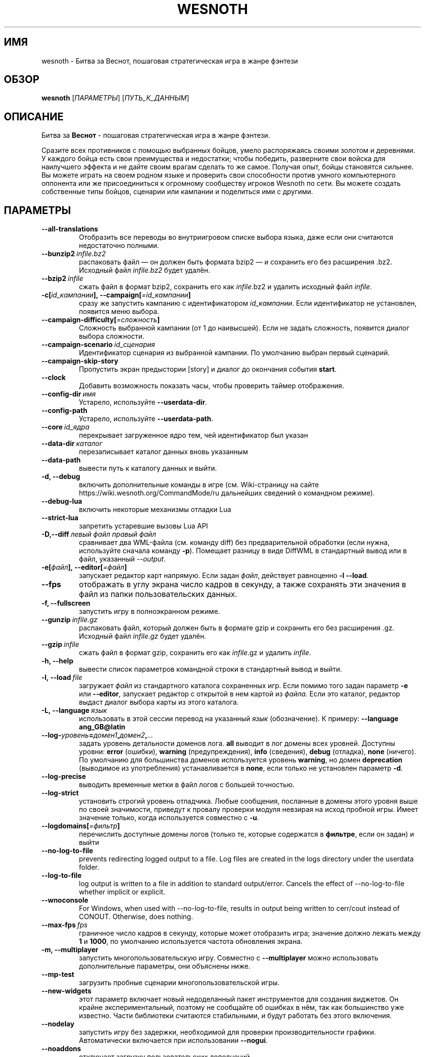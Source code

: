 .\" This program is free software; you can redistribute it and/or modify
.\" it under the terms of the GNU General Public License as published by
.\" the Free Software Foundation; either version 2 of the License, or
.\" (at your option) any later version.
.\"
.\" This program is distributed in the hope that it will be useful,
.\" but WITHOUT ANY WARRANTY; without even the implied warranty of
.\" MERCHANTABILITY or FITNESS FOR A PARTICULAR PURPOSE.  See the
.\" GNU General Public License for more details.
.\"
.\" You should have received a copy of the GNU General Public License
.\" along with this program; if not, write to the Free Software
.\" Foundation, Inc., 51 Franklin Street, Fifth Floor, Boston, MA  02110-1301  USA
.\"
.
.\"*******************************************************************
.\"
.\" This file was generated with po4a. Translate the source file.
.\"
.\"*******************************************************************
.TH WESNOTH 6 2022 wesnoth "Битва за Веснот"
.
.SH ИМЯ
wesnoth \- Битва за Веснот, пошаговая стратегическая игра в жанре фэнтези
.
.SH ОБЗОР
.
\fBwesnoth\fP [\fIПАРАМЕТРЫ\fP] [\fIПУТЬ_К_ДАННЫМ\fP]
.
.SH ОПИСАНИЕ
.
Битва за \fBВеснот\fP \- пошаговая стратегическая игра в жанре фэнтези.

Сразите всех противников с помощью выбранных бойцов, умело распоряжаясь
своими золотом и деревнями. У каждого бойца есть свои преимущества и
недостатки; чтобы победить, разверните свои войска для наилучшего эффекта и
не дайте своим врагам сделать то же самое. Получая опыт, бойцы становятся
сильнее. Вы можете играть на своем родном языке и проверить свои способности
против умного компьютерного оппонента или же присоединиться к огромному
сообществу игроков Wesnoth по сети. Вы можете создать собственные типы
бойцов, сценарии или кампании и поделиться ими с другими.
.
.SH ПАРАМЕТРЫ
.
.TP 
\fB\-\-all\-translations\fP
Отобразить все переводы во внутриигровом списке выбора языка, даже если они
считаются недостаточно полными.
.TP 
\fB\-\-bunzip2\fP\fI\ infile.bz2\fP
распаковать файл — он должен быть формата bzip2 — и сохранить его без
расширения .bz2. Исходный файл \fIinfile.bz2\fP будет удалён.
.TP 
\fB\-\-bzip2\fP\fI\ infile\fP
сжать файл в формат bzip2, сохранить его как \fIinfile\fP.bz2 и удалить
исходный файл \fIinfile\fP.
.TP 
\fB\-c[\fP\fIid_кампании\fP\fB],\ \-\-campaign[\fP\fI=id_кампании\fP\fB]\fP
сразу же запустить кампанию с идентификатором \fIid_кампании\fP.  Если
идентификатор не установлен, появится меню выбора.
.TP 
\fB\-\-campaign\-difficulty[\fP\fI=сложность\fP\fB]\fP
Сложность выбранной кампании (от 1 до наивысшей). Если не задать сложность,
появится диалог выбора сложности.
.TP 
\fB\-\-campaign\-scenario\fP\fI\ id_сценария\fP
Идентификатор сценария из выбранной кампании. По умолчанию выбран первый
сценарий.
.TP 
\fB\-\-campaign\-skip\-story\fP
Пропустить экран предыстории [story] и диалог до окончания события \fBstart\fP.
.TP 
\fB\-\-clock\fP
Добавить возможность показать часы, чтобы проверить таймер отображения.
.TP 
\fB\-\-config\-dir\fP\fI\ имя\fP
Устарело, используйте \fB\-\-userdata\-dir\fP.
.TP 
\fB\-\-config\-path\fP
Устарело, используйте \fB\-\-userdata\-path\fP.
.TP 
\fB\-\-core\fP\fI\ id_ядра\fP
перекрывает загруженное ядро тем, чей идентификатор был указан
.TP 
\fB\-\-data\-dir\fP\fI\ каталог\fP
перезаписывает каталог данных вновь указанным
.TP 
\fB\-\-data\-path\fP
вывести путь к каталогу данных и выйти.
.TP 
\fB\-d, \-\-debug\fP
включить дополнительные команды в игре (см. Wiki\-страницу на сайте
https://wiki.wesnoth.org/CommandMode/ru дальнейших сведений о командном
режиме).
.TP 
\fB\-\-debug\-lua\fP
включить некоторые механизмы отладки Lua
.TP 
\fB\-\-strict\-lua\fP
запретить устаревшие вызовы Lua API
.TP 
\fB\-D,\-\-diff\fP\fI\ левый файл\fP\fB\ \fP\fIправый файл\fP
сравнивает два WML\-файла (см. команду diff) без предварительной обработки
(если нужна, используйте сначала команду \fB\-p\fP). Помещает разницу в виде
DiffWML в стандартный вывод или в файл, указанный \fI\-\-output\fP.
.TP 
\fB\-e[\fP\fIфайл\fP\fB],\ \-\-editor[\fP\fI=файл\fP\fB]\fP
запускает редактор карт напрямую. Если задан \fIфайл\fP, действует равноценно
\fB\-l\fP \fB\-\-load\fP.
.TP 
\fB\-\-fps\fP
отображать в углу экрана число кадров в секунду, а также сохранять эти
значения в файл из папки пользовательских данных.
.TP 
\fB\-f, \-\-fullscreen\fP
запустить игру в полноэкранном режиме.
.TP 
\fB\-\-gunzip\fP\fI\ infile.gz\fP
распаковать файл, который должен быть в формате gzip и сохранить его без
расширения .gz. Исходный файл  \fIinfile.gz\fP будет удалён.
.TP 
\fB\-\-gzip\fP\fI\ infile\fP
сжать файл в формат gzip, сохранить его как \fIinfile\fP.gz и удалить
\fIinfile\fP.
.TP 
\fB\-h, \-\-help\fP
вывести список параметров командной строки в стандартный вывод и выйти.
.TP 
\fB\-l,\ \-\-load\fP\fI\ file\fP
загружает \fIфайл\fP из стандартного каталога сохраненных игр. Если помимо того
задан параметр \fB\-e\fP или \fB\-\-editor\fP, запускает редактор с открытой в нем
картой из \fIфайла\fP. Если это каталог, редактор выдаст диалог выбора карты из
этого каталога.
.TP 
\fB\-L,\ \-\-language\fP\fI\ язык\fP
использовать в этой сессии перевод на указанный \fIязык\fP (обозначение).  К
примеру: \fB\-\-language ang_GB@latin\fP
.TP 
\fB\-\-log\-\fP\fIуровень\fP\fB=\fP\fIдомен1\fP\fB,\fP\fIдомен2\fP\fB,\fP\fI...\fP
задать уровень детальности доменов лога.  \fBall\fP выводит в лог домены всех
уровней. Доступны уровни: \fBerror\fP (ошибки),\ \fBwarning\fP (предупреждения),\ \fBinfo\fP (сведения),\ \fBdebug\fP (отладка),\ \fBnone\fP (ничего).  По умолчанию
для большинства доменов используется уровень \fBwarning\fP, но домен
\fBdeprecation\fP (выводимое из употребления) устанавливается в \fBnone\fP, если
только не установлен параметр \fB\-d\fP.
.TP 
\fB\-\-log\-precise\fP
выводить временные метки в файл логов с большей точностью.
.TP 
\fB\-\-log\-strict\fP
установить строгий уровень отладчика. Любые сообщения, посланные в домены
этого уровня выше по своей значимости, приведут к провалу проверки модуля
невзирая на исход пробной игры. Имеет значение только, когда используется
совместно с \fB\-u\fP.
.TP 
\fB\-\-logdomains[\fP\fI=фильтр\fP\fB]\fP
перечислить доступные домены логов (только те, которые содержатся в
\fBфильтре\fP, если он задан) и выйти
.TP 
\fB\-\-no\-log\-to\-file\fP
prevents redirecting logged output to a file. Log files are created in the
logs directory under the userdata folder.
.TP 
\fB\-\-log\-to\-file\fP
log output is written to a file in addition to standard
output/error. Cancels the effect of \-\-no\-log\-to\-file whether implicit or
explicit.
.TP 
\fB\-\-wnoconsole\fP
For Windows, when used with \-\-no\-log\-to\-file, results in output being
written to cerr/cout instead of CONOUT. Otherwise, does nothing.
.TP 
\fB\-\-max\-fps\fP\fI\ fps\fP
граничное число кадров в секунду, которые может отобразить игра; значение
должно лежать между \fB1\fP и \fB1000\fP, по умолчанию используется частота
обновления экрана.
.TP 
\fB\-m, \-\-multiplayer\fP
запустить многопользовательскую игру. Совместно с \fB\-\-multiplayer\fP можно
использовать дополнительные параметры, они объяснены ниже.
.TP 
\fB\-\-mp\-test\fP
загрузить пробные сценарии многопользовательской игры.
.TP 
\fB\-\-new\-widgets\fP
этот параметр включает новый недоделанный пакет инструментов для создания
виджетов. Он крайне экспериментальный, поэтому не сообщайте об ошибках в
нём, так как большинство уже известно. Части библиотеки считаются
стабильными, и будут работать без этого включения.
.TP 
\fB\-\-nodelay\fP
запустить игру без задержки, необходимой для проверки производительности
графики. Автоматически включается при использовании \fB\-\-nogui\fP.
.TP 
\fB\-\-noaddons\fP
отключает загрузку пользовательских дополнений.
.TP 
\fB\-\-nocache\fP
отключить кэширование игровых данных.
.TP 
\fB\-\-nogui\fP
запустить игру без пользовательского интерфейса. Доступно только в сочетании
с \fB\-\-multiplayer\fP или \fB\-\-plugin\fP.
.TP 
\fB\-\-nobanner\fP
не показывать загрузочный экран.
.TP 
\fB\-\-nomusic\fP
запустить игру без музыки.
.TP 
\fB\-\-noreplaycheck\fP
не пытаться подтвердить повтор проверки модуля. Имеет значение только, когда
используется совместно с \fB\-u\fP.
.TP 
\fB\-\-nosound\fP
запустить игру без звука и музыки.
.TP 
\fB\-\-output\fP\fI\ файл\fP
настроить вывод в указанный файл. Применимо к операциям взятия разницы
(diff).
.TP 
\fB\-\-password\fP\fI\ пароль\fP
использовать \fIпароль\fP при соединении с сервером, игнорируя другие
предпочтения. Небезопасно.
.TP 
\fB\-\-plugin\fP\fI\ скрипт\fP
(экспериментально) загрузить \fIскрипт\fP, определяющий плагин Веснота. В
целом, похоже на \fB\-\-script\fP за исключением того, что файл Lua должен
вернуть функцию, которую можно запустить в качестве сопрограммы и время от
времени пробуждать обновлениями.
.TP 
\fB\-P,\-\-patch\fP\fI\ исходный файл\fP\fB\ \fP\fIфайл патча\fP
применяет патч DiffWML к WML\-файлу; ни один из этих файлов предварительно не
проверяется.  Выводит WML с применёнными к нему правками через стандартный
вывод или в файл, указанный \fI\-\-output\fP.
.TP 
\fB\-p,\ \-\-preprocess\fP\fI\ исходный файл/каталог\fP\fB\ \fP\fIцелевой каталог\fP
запустить препоцессор для заданного файла или каталога. Для каждого файла в
заданный целевой каталог пишется исходный .cfg файл и обработанный .cfg
файл. Если задан каталог, он будет обрабатываться рекурсивно в соответствии
с известными правилами препроцессора. Общие макросы из каталога
"data/core/macros" будут обработаны раньше, чем заданные ресурсы.  Пример:
\fB\-p ~/wesnoth/data/campaigns/tutorial ~/result.\fP Подробнее о препроцессоре
можно прочитать здесь:
https://wiki.wesnoth.org/PreprocessorRef#Command\-line_preprocessor.
.TP 
\fB\-\-preprocess\-defines=\fP\fIОПРЕДЕЛЕНИЕ1\fP\fB,\fP\fIОПРЕДЕЛЕНИЕ2\fP\fB,\fP\fI...\fP
разделённый запятыми список определений, используемых командой
\fB\-\-preprocess\fP. Если в списке определений есть \fBSKIP_CORE\fP, то каталог
"data/core" не будет прогоняться через препроцессор.
.TP 
\fB\-\-preprocess\-input\-macros\fP\fI\ исходный файл\fP
используется только командой \fB\-\-preprocess\fP. Задает файл, который содержит
определения препроцессора \fB[preproc_define]\fP, которые должны быть загружены
до запуска препроцессора.
.TP 
\fB\-\-preprocess\-output\-macros[\fP\fI=целевой файл\fP\fB]\fP
используется только командой \fB\-\-preprocess\fP. Выводит все заранее
обработанные макросы в целевой файл. Если файл не задан, файлом вывода будет
\&'_MACROS_.cfg' в целевом каталоге команды обработчика. Файл вывода можно
передать с помощью \fB\-\-preprocess\-input\-macros\fP.   Этот ключ необходимо
указать до команды \fB\-\-preprocess\fP.
.TP 
\fB\-r\ \fP\fIX\fP\fBx\fP\fIY\fP\fB,\ \-\-resolution\ \fP\fIX\fP\fBx\fP\fIY\fP
установить разрешение экрана. Пример: \fB\-r\fP \fB800x600\fP.
.TP 
\fB\-\-render\-image\fP\fI\ изображение\fP\fB\ \fP\fIрезультат\fP
взять подходящую Веснотскую 'строку пути к изображению', применить к ней
функции пути изображения, и вывести результат в .png файл. Функции пути
изображения обозначены здесь: https://wiki.wesnoth.org/ImagePathFunctionWML.
.TP 
\fB\-R,\ \-\-report\fP
инициализировать каталоги игры, вывести сведения о сборке, подходящие к
использованию в сообщениях об ошибках, и выйти.
.TP 
\fB\-\-rng\-seed\fP\fI\ число\fP
задать семя генератора случайных чисел данным \fIчислом\fP.  Пример:
\fB\-\-rng\-seed\fP \fB0\fP.
.TP 
\fB\-\-screenshot\fP\fI\ карта\fP\fB\ \fP\fIрезультат\fP
сохраняет снимок экрана \fIкарты\fP в файл \fIрезультат\fP , не запуская вывод на
экран.
.TP 
\fB\-\-script\fP\fI\ файл\fP
(экспериментально)  \fIфайл\fP , содержащий скрипт Lua управления клиентом.
.TP 
\fB\-s[\fP\fIхост\fP\fB],\ \-\-server[\fP\fI=хост\fP\fB]\fP
подключиться к указанному хосту, если таковой имеется, иначе подключиться к
первому, указанному в настройках. Например: \fB\-\-server\fP
\fBserver.wesnoth.org\fP.
.TP 
\fB\-\-showgui\fP
запустить игру с пользовательским интерфейсом, перезаписывая любые указанные
\fB\-\-nogui\fP.
.TP 
\fB\-\-strict\-validation\fP
ошибки подтверждения считаются критическими.
.TP 
\fB\-t[\fP\fIid сценария\fP\fB],\ \-\-test[\fP\fI=id сценария\fP\fB]\fP
runs the game in a small test scenario. The scenario should be one defined
with a \fB[test]\fP WML tag. The default is \fBtest\fP.  A demonstration of the
\fB[micro_ai]\fP feature can be started with \fBmicro_ai_test\fP.
.TP 
\fB\-\-translations\-over\fP\fI\ процент\fP
Установить стандарт завершённости перевода \fIв процентах\fP, определяющий,
когда перевод достаточно полный, чтобы отобразить его во внутриигровом
списке выбора языка.  Допускаются значения от 0 до 100.
.TP 
\fB\-u,\ \-\-unit\fP\fI\ id сценария\fP
запустить указанный пробный сценарий в качестве проверки
модуля. Подразумевает \fB\-\-nogui\fP.
.TP 
\fB\-\-unsafe\-scripts\fP
сделать пакет \fBpackage\fP доступным для скриптов lua, из\-за чего они смогут
загружать произвольные пакеты. Не делайте этого с непроверенными скриптами!
Действие предоставляет lua такие же привилегии, как у исполняемого файла
wesnoth.
.TP 
\fB\-S,\-\-use\-schema\fP\fI\ путь\fP
устанавливает шаблон WML, используемый \fB\-V,\-\-validate\fP.
.TP 
\fB\-\-userconfig\-dir\fP\fI\ имя\fP
установить папку с пользовательскими настройками в подпапку \fIимя\fP каталога
$HOME (или "Мои документы\eMy Games" для системы Windows).  Если папка с
пользовательскими настройками находится вне папки $HOME (или "Мои
документы\eMy Games"), задайте абсолютный путь. Помимо этого, в системе
Windows возможно задать каталог относительно папки запущенного процесса,
если использовать путь, начинающийся с ".\e" или "..\e".  В X11 по умолчанию
используется $XDG_CONFIG_HOME или $HOME/.config/wesnoth, в других системах —
путь к пользовательским данным.
.TP 
\fB\-\-userconfig\-path\fP
вывести название каталога пользовательских настроек игры и выйти.
.TP 
\fB\-\-userdata\-dir\fP\fI\ имя\fP
установить папку пользовательских данных в подпапку \fIимя\fP в каталоге $HOME
(или "Мои документы\eMy Games" для системы Windows).  Если папка
пользовательских данных находится вне папки $HOME (или "Мои документы\eMy
Games"), задайте абсолютный путь. Помимо этого, в системе Windows возможно
задать каталог относительно папки запущенного процесса, если использовать
путь, начинающийся с ".\e" или "..\e".
.TP 
\fB\-\-userdata\-path\fP
вывести путь к каталогу пользовательских данных и выйти.
.TP 
\fB\-\-username\fP\fI\ имя пользователя\fP
использовать \fIимя пользователя\fP при соединении с сервером, игнорируя другие
предпочтения.
.TP 
\fB\-\-validate\fP\fI\ путь\fP
проверяет файл на соответствие шаблону WML.
.TP 
\fB\-\-validate\-addon\fP\fI\ id_аддона\fP
проверяет WML выбранного аддона во время вашей игры.
.TP 
\fB\-\-validate\-core\fP
проверяет WML ядра во время вашей игры.
.TP 
\fB\-\-validate\-schema \ путь\fP
проверяет, является ли файл шаблоном WML.
.TP 
\fB\-\-validcache\fP
предполагает, что кэш правильный. (опасно)
.TP 
\fB\-v, \-\-version\fP
вывести номер версии и выйти.
.TP 
\fB\-\-simple\-version\fP
только вывести номер версии и выйти.
.TP 
\fB\-w, \-\-windowed\fP
запускать игру в оконном режиме.
.TP 
\fB\-\-with\-replay\fP
воспроизводит игру, загруженную с параметром \fB\-\-load\fP
.
.SH "Параметры для \-\-multiplayer"
.
Параметры, специфичные для определённой стороны в многопользовательской игре
отмечены с помощью \fIчисла\fP. \fIчисло\fP заменяется номером стороны. Обычно это
1 или 2, но оно зависит от числа возможных в выбранном сценарии игроков.
.TP 
\fB\-\-ai\-config\fP\fI\ число\fP\fB:\fP\fIзначение\fP
выбрать файл конфигурации, из которого загрузить контроллер ИИ для данной
стороны.
.TP 
\fB\-\-algorithm\fP\fI\ число\fP\fB:\fP\fIзначение\fP
выбрать нестандартный алгоритм ИИ для управления данной стороной. Алгоритм
определяется тэгом \fB[ai]\fP, этот тэг может быть ядром из "data/ai/ais" или
"data/ai/dev", либо алгоритм может обозначить какой\-то из
аддонов. Допустимые значения включают в себя \fBidle_ai\fP (спокойный ИИ) и
\fBexperimental_ai\fP (опытный ИИ).
.TP 
\fB\-\-controller\fP\fI\ число\fP\fB:\fP\fIзначение\fP
выбрать контроллер (тип игрока) для данной стороны. Допустимые значения:
\fBhuman\fP (человек), \fBai\fP (ИИ) и \fBnull\fP (управление отсутствует).
.TP 
\fB\-\-era\fP\fI\ значение\fP
используйте этот параметр для игры в выбранной эре вместо \fBDefault\fP. Эра
выбирается по ее идентификатору. Они описаны в файле
\fBdata/multiplayer/eras.cfg\fP.
.TP 
\fB\-\-exit\-at\-end\fP
выйти по завершении сценария, без отображения диалога победы/поражения, этот
диалог обычно требует от пользователя нажать кнопку Конец Сценария.  Это
также используется для автоматической оценки производительности.
.TP 
\fB\-\-ignore\-map\-settings\fP
не использовать настройки карты, взять значения по умолчанию.
.TP 
\fB\-\-label\fP\fI\ метка\fP
устанавливает \fIметку\fP для систем ИИ.
.TP 
\fB\-\-multiplayer\-repeat\fP\fI\ число\fP
повторить многопользовательскую игру \fIчисло\fP раз. Для скриптов тестирования
лучше использовать с \fB\-\-nogui\fP.
.TP 
\fB\-\-parm\fP\fI\ число\fP\fB:\fP\fIимя\fP\fB:\fP\fIзначение\fP
установить дополнительные параметры для данной стороны. Этот параметр
зависит от параметров, использованных в \fB\-\-controller\fP и
\fB\-\-algorithm\fP. Скорее всего, полезен лишь авторам собственных ИИ (пока не
документировано)
.TP 
\fB\-\-scenario\fP\fI\ значение\fP
выбрать многопользовательский сценарий по идентификатору. Сценарий по
умолчанию \- \fBmultiplayer_The_Freelands\fP.
.TP 
\fB\-\-side\fP\fI\ число\fP\fB:\fP\fIзначение\fP
выбрать фракцию текущей эры для данной стороны. Фракция назначается с
помощью указания ее идентификатора (id). Фракции описаны в файле
data/multiplayer.cfg.
.TP 
\fB\-\-turns\fP\fI\ значение\fP
установить число ходов для выбранного сценария. По умолчанию ходы не
ограничены.
.
.SH "КОД ВЫХОДА"
.
Нормальный код выхода 0.  Код выхода 1 означает ошибку инициализации (SDL,
видео, шрифты, др.). Код выхода 2 означает ошибку в параметрах командной
строки.
.br
Код выхода отличается при проведении проверки модулей (при помощи\fB\ \-u\fP). Код выхода 0 означает, что проверка прошла успешно, а 1 означает, что
испытание провалилось. Код выхода 3 указывает на то, что проверка прошла
успешно, но при этом произвела недействительный файл повтора. Код выхода 4
означает, что проверка прошла успешно, но повтор вызвал ошибки. Последние
два кода возвращаются только, если не передан параметр \fB\-\-noreplaycheck\fP.
.
.SH АВТОР
.
Написана Дэвидом Уайтом (David White, <davidnwhite@verizon.net>).
.br
Отредактирована Нильсом Кнейпером (Nils Kneuper)
<crazy\-ivanovic@gmx.net>, ott <ott@gaon.net> и Soliton
<soliton.de@gmail.com>.
.br
Эта страница изначально была написана Сирилом Бауторсом (Cyril Bouthors)
<cyril@bouthors.org>.
.br
Посетите официальную страницу: https://www.wesnoth.org/
.
.SH "АВТОРСКОЕ ПРАВО"
.
Copyright \(co 2003\-2023 David White <davidnwhite@verizon.net>
.br
Это — Свободное программное обеспечение; эта программа находится под
лицензией GPL версии 2, опубликованной Фондом свободного программного
обеспечения (Free Software Foundation).  НИКАКИХ гарантий не
предоставляется; даже для КОММЕРЧЕСКОЙ ЦЕННОСТИ или для СООТВЕТСТВИЯ
КАКОЙ\-ТО ЦЕЛИ.
.
.SH "СМ. ТАКЖЕ"
.
\fBwesnothd\fP(6)
